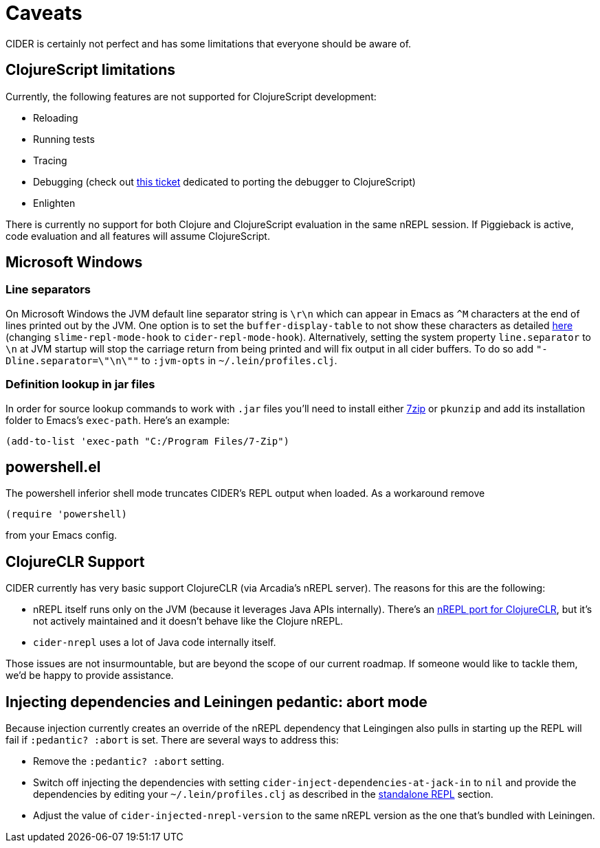 = Caveats
:experimental:

CIDER is certainly not perfect and has some limitations that everyone should be aware of.

== ClojureScript limitations

Currently, the following features are not supported for ClojureScript development:

* Reloading
* Running tests
* Tracing
* Debugging (check out https://github.com/clojure-emacs/cider/issues/1416[this ticket] dedicated to porting the debugger to ClojureScript)
* Enlighten

There is currently no support for both Clojure and ClojureScript evaluation in the same nREPL session. If Piggieback is active, code evaluation and all features will assume ClojureScript.

== Microsoft Windows

=== Line separators

On Microsoft Windows the JVM default line separator string is `\r\n` which can appear in Emacs as `+^M+` characters at the end of lines printed out by the JVM. One option is to set the `buffer-display-table` to not show these characters as detailed http://stackoverflow.com/questions/10098925/m-character-showing-in-clojure-slime-repl/11787550#11787550[here] (changing `slime-repl-mode-hook` to `cider-repl-mode-hook`). Alternatively, setting the system property `line.separator` to `\n` at JVM startup will stop the carriage return from being printed and will fix output in all cider buffers. To do so add `"-Dline.separator=\"\n\""` to `:jvm-opts` in `~/.lein/profiles.clj`.

=== Definition lookup in jar files

In order for source lookup commands to work with `.jar` files you'll need to install either http://www.7-zip.org/[7zip] or `pkunzip` and add its installation folder to Emacs's `exec-path`. Here's an example:

[source,lisp]
----
(add-to-list 'exec-path "C:/Program Files/7-Zip")
----

== powershell.el

The powershell inferior shell mode truncates CIDER's REPL output when loaded. As a workaround remove

[source,lisp]
----
(require 'powershell)
----

from your Emacs config.

== ClojureCLR Support

CIDER currently has very basic support ClojureCLR (via Arcadia's nREPL server). The reasons for this are the following:

* nREPL itself runs only on the JVM (because it leverages Java APIs internally). There's an https://github.com/clojure/clr.tools.nrepl[nREPL port for ClojureCLR], but it's not actively maintained and it doesn't behave like the Clojure nREPL.
* `cider-nrepl` uses a lot of Java code internally itself.

Those issues are not insurmountable, but are beyond the scope of our current roadmap.  If someone would like to tackle them, we'd be happy to provide assistance.

== Injecting dependencies and Leiningen pedantic: abort mode

Because injection currently creates an override of the nREPL dependency that Leingingen also pulls in starting up the REPL will fail if `:pedantic? :abort` is set. There are several ways to address this:

* Remove the `:pedantic? :abort` setting.
* Switch off injecting the dependencies with setting `cider-inject-dependencies-at-jack-in` to `nil` and provide the dependencies by editing your `~/.lein/profiles.clj` as described in the xref:basics/middleware_setup.adoc#setting-up-a-standalone-repl[standalone REPL] section.
* Adjust the value of `cider-injected-nrepl-version` to the same nREPL version as the
one that's bundled with Leiningen.
